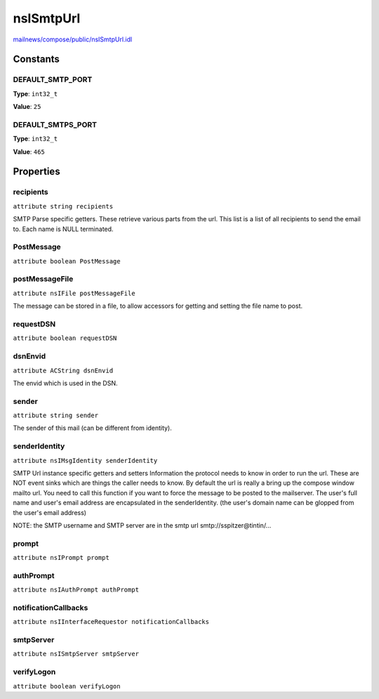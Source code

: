 ==========
nsISmtpUrl
==========

`mailnews/compose/public/nsISmtpUrl.idl <https://hg.mozilla.org/comm-central/file/tip/mailnews/compose/public/nsISmtpUrl.idl>`_


Constants
=========

DEFAULT_SMTP_PORT
-----------------

**Type**: ``int32_t``

**Value**: ``25``


DEFAULT_SMTPS_PORT
------------------

**Type**: ``int32_t``

**Value**: ``465``


Properties
==========

recipients
----------

``attribute string recipients``

SMTP Parse specific getters.
These retrieve various parts from the url.
This list is a list of all recipients to send the email to.
Each name is NULL terminated.

PostMessage
-----------

``attribute boolean PostMessage``

postMessageFile
---------------

``attribute nsIFile postMessageFile``

The message can be stored in a file, to allow accessors for getting and
setting the file name to post.

requestDSN
----------

``attribute boolean requestDSN``

dsnEnvid
--------

``attribute ACString dsnEnvid``

The envid which is used in the DSN.

sender
------

``attribute string sender``

The sender of this mail (can be different from identity).

senderIdentity
--------------

``attribute nsIMsgIdentity senderIdentity``

SMTP Url instance specific getters and setters
Information the protocol needs to know in order to run the url.
These are NOT event sinks which are things the caller needs to know.
By default the url is really a bring up the compose window mailto url.
You need to call this function if you want to force the message to be
posted to the mailserver.
The user's full name and user's email address are encapsulated in the
senderIdentity.
(the user's domain name can be glopped from the user's email address)

NOTE:  the SMTP username and SMTP server are in the smtp url
smtp://sspitzer@tintin/...

prompt
------

``attribute nsIPrompt prompt``

authPrompt
----------

``attribute nsIAuthPrompt authPrompt``

notificationCallbacks
---------------------

``attribute nsIInterfaceRequestor notificationCallbacks``

smtpServer
----------

``attribute nsISmtpServer smtpServer``

verifyLogon
-----------

``attribute boolean verifyLogon``

